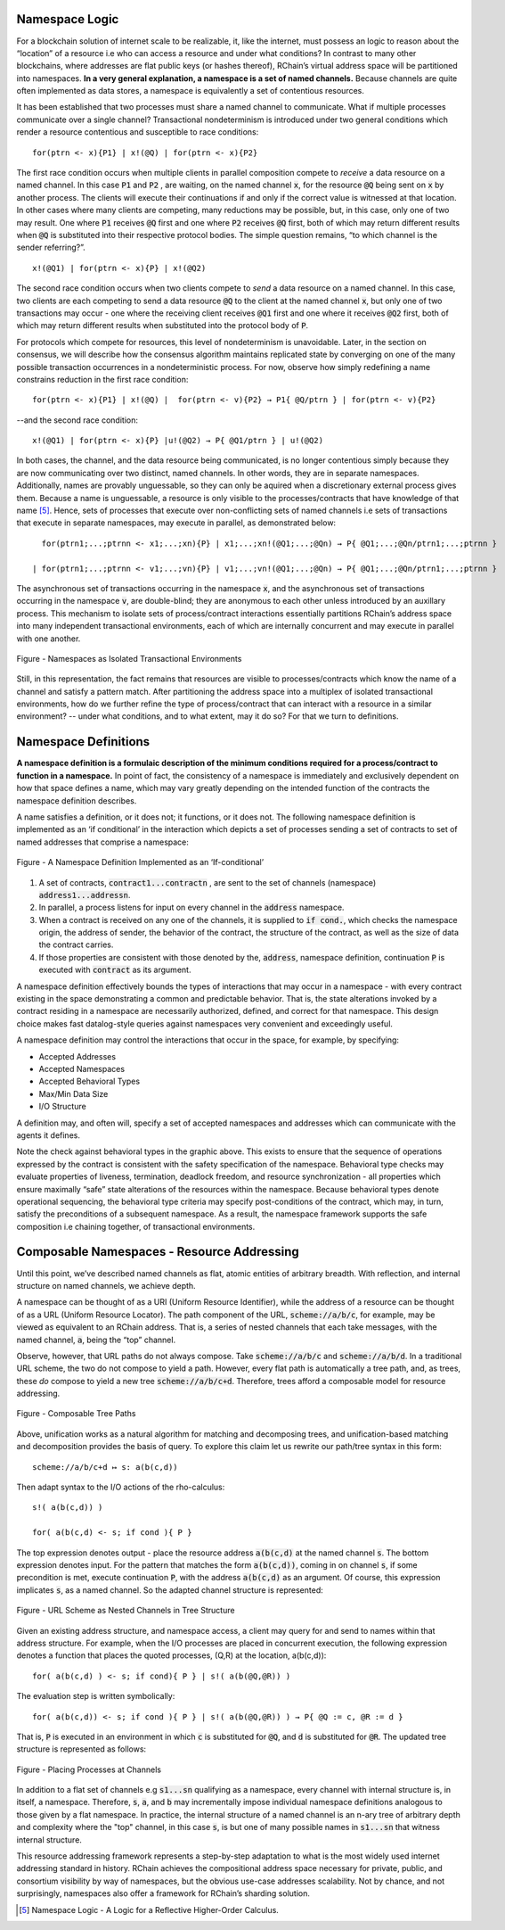 Namespace Logic
=======================================
For a blockchain solution of internet scale to be realizable, it, like the internet, must possess an logic to reason about the “location” of a resource i.e who can access a resource and under what conditions? In contrast to many other blockchains, where addresses are flat public keys (or hashes thereof), RChain’s virtual address space will be partitioned into namespaces. **In a very general explanation, a namespace is a set of named channels.** Because channels are quite often implemented as data stores, a namespace is equivalently a set of contentious resources.

It has been established that two processes must share a named channel to communicate. What if multiple processes communicate over a single channel? Transactional nondeterminism is introduced under two general conditions which render a resource contentious and susceptible to race conditions:

::

                                    for(ptrn <- x){P1} | x!(@Q) | for(ptrn <- x){P2} 


The first race condition occurs when multiple clients in parallel composition compete to *receive* a data resource on a named channel. In this case :code:`P1` and :code:`P2` , are waiting, on the named channel :code:`x`,  for the resource :code:`@Q` being sent on :code:`x` by another process. The clients will execute their continuations if and only if the correct value is witnessed at that location. In other cases where many clients are competing, many reductions may be possible, but, in this case, only one of two may result. One where :code:`P1` receives :code:`@Q` first and one where :code:`P2` receives :code:`@Q` first, both of which may return different results when :code:`@Q` is substituted into their respective protocol bodies. The simple question remains, “to which channel is the sender referring?”.

::

                                          x!(@Q1) | for(ptrn <- x){P} | x!(@Q2)
                                          
                                          
The second race condition occurs when two clients compete to *send* a data resource on a named channel. In this case, two clients are each competing to send a data resource :code:`@Q` to the client at the named channel :code:`x`, but only one of two transactions may occur - one where the receiving client receives :code:`@Q1` first and one where it receives :code:`@Q2` first, both of which may return different results when substituted into the protocol body of :code:`P`.

For protocols which compete for resources, this level of nondeterminism is unavoidable. Later, in the section on consensus, we will describe how the consensus algorithm maintains replicated state by converging on one of the many possible transaction occurrences in a nondeterministic process. For now, observe how simply redefining a name constrains reduction in the first race condition:

::

            for(ptrn <- x){P1} | x!(@Q) |  for(ptrn <- v){P2} → P1{ @Q/ptrn } | for(ptrn <- v){P2}


--and the second race condition:

::

                        x!(@Q1) | for(ptrn <- x){P} |u!(@Q2) → P{ @Q1/ptrn } | u!(@Q2)
                            
                            
In both cases, the channel, and the data resource being communicated, is no longer contentious simply because they are now communicating over two distinct, named channels. In other words, they are in separate namespaces. Additionally, names are provably unguessable, so they can only be aquired when a discretionary external process gives them. Because a name is unguessable, a resource is only visible to the processes/contracts that have knowledge of that name [5]_. Hence, sets of processes that execute over non-conflicting sets of named channels i.e sets of transactions that execute in separate namespaces, may execute in parallel, as demonstrated below:

::

   for(ptrn1;...;ptrnn <- x1;...;xn){P} | x1;...;xn!(@Q1;...;@Qn) → P{ @Q1;...;@Qn/ptrn1;...;ptrnn }

 | for(ptrn1;...;ptrnn <- v1;...;vn){P} | v1;...;vn!(@Q1;...;@Qn) → P{ @Q1;...;@Qn/ptrn1;...;ptrnn } 


The asynchronous set of transactions occurring in the namespace :code:`x`, and the asynchronous set of transactions occurring in the namespace :code:`v`, are double-blind; they are anonymous to each other unless introduced by an auxillary process. This mechanism to isolate sets of process/contract interactions essentially partitions RChain’s address space into many independent transactional environments, each of which are internally concurrent and may execute in parallel with one another.


.. figure:: .. /img/blocks-by-namespace.png
    :align: center
    :width: 1950
    :scale: 80
    
    Figure - Namespaces as Isolated Transactional Environments
    

Still, in this representation, the fact remains that resources are visible to processes/contracts which know the name of a channel and satisfy a pattern match. After partitioning the address space into a multiplex of isolated transactional environments, how do we further refine the type of process/contract that can interact with a resource in a similar environment? -- under what conditions, and to what extent, may it do so? For that we turn to definitions.

Namespace Definitions
=======================================================
**A namespace definition is a formulaic description of the minimum conditions required for a process/contract to function in a namespace.** In point of fact, the consistency of a namespace is immediately and exclusively dependent on how that space defines a name, which may vary greatly depending on the intended function of the contracts the namespace definition describes.

A name satisfies a definition, or it does not; it functions, or it does not. The following namespace definition is implemented as an ‘if conditional’ in the interaction which depicts a set of processes sending a set of contracts to set of named addresses that comprise a namespace:


.. figure:: .. /img/namespace-definitions.png
    :align: center
    :width: 2659
    :scale: 80
    
    Figure - A Namespace Definition Implemented as an ‘If-conditional’
    

1. A set of contracts, :code:`contract1...contractn` , are sent to the set of channels (namespace) :code:`address1...addressn`.

2. In parallel, a process listens for input on every channel in the :code:`address` namespace. 

3. When a contract is received on any one of the channels, it is supplied to :code:`if cond.`, which checks the namespace origin, the address of sender, the behavior of the contract, the structure of the contract, as well as the size of data the contract carries. 

4. If those properties are consistent with those denoted by the, :code:`address`, namespace definition, continuation :code:`P` is executed with :code:`contract` as its argument.

A namespace definition effectively bounds the types of interactions that may occur in a namespace - with every contract existing in the space demonstrating a common and predictable behavior. That is, the state alterations invoked by a contract residing in a namespace are necessarily authorized, defined, and correct for that namespace. This design choice makes fast datalog-style queries against namespaces very convenient and exceedingly useful.

A namespace definition may control the interactions that occur in the space, for example, by specifying:

* Accepted Addresses
* Accepted Namespaces
* Accepted Behavioral Types
* Max/Min Data Size
* I/O Structure

A definition may, and often will, specify a set of accepted namespaces and addresses which can communicate with the agents it defines.

Note the check against behavioral types in the graphic above. This exists to ensure that the sequence of operations expressed by the contract is consistent with the safety specification of the namespace. Behavioral type checks may evaluate properties of liveness, termination, deadlock freedom, and resource synchronization - all properties which ensure maximally “safe” state alterations of the resources within the namespace. Because behavioral types denote operational sequencing, the behavioral type criteria may specify post-conditions of the contract, which may, in turn, satisfy the preconditions of a subsequent namespace. As a result, the namespace framework supports the safe composition i.e chaining together, of transactional environments.

Composable Namespaces - Resource Addressing
=============================================================================
Until this point, we’ve described named channels as flat, atomic entities of arbitrary breadth. With reflection, and internal structure on named channels, we achieve depth.

A namespace can be thought of as a URI (Uniform Resource Identifier), while the address of a resource can be thought of as a URL (Uniform Resource Locator). The path component of the URL, :code:`scheme://a/b/c`, for example, may be viewed as equivalent to an RChain address. That is, a series of nested channels that each take messages, with the named channel, :code:`a`, being the “top” channel.

Observe, however, that URL paths do not always compose. Take :code:`scheme://a/b/c` and :code:`scheme://a/b/d`. In a traditional URL scheme, the two do not compose to yield a path. However, every flat path is automatically a tree path, and, as trees, these *do* compose to yield a new tree :code:`scheme://a/b/c+d`. Therefore, trees afford a composable model for resource addressing.


.. figure:: .. /img/namespaces-as-tree-paths.png
    :align: center
    :width: 1617
    :scale: 80
    
    Figure - Composable Tree Paths
    
    
Above, unification works as a natural algorithm for matching and decomposing trees, and unification-based matching and decomposition provides the basis of query. To explore this claim let us rewrite our path/tree syntax in this form:

::

 scheme://a/b/c+d ↦ s: a(b(c,d))


Then adapt syntax to the I/O actions of the rho-calculus:

::

                                                      s!( a(b(c,d)) )

                                                      for( a(b(c,d) <- s; if cond ){ P }
          
          
The top expression denotes output - place the resource address :code:`a(b(c,d)` at the named channel :code:`s`. The bottom expression denotes input. For the pattern that matches the form :code:`a(b(c,d))`, coming in on channel :code:`s`, if some precondition is met, execute continuation :code:`P`, with the address :code:`a(b(c,d)` as an argument. Of course, this expression implicates :code:`s`, as a named channel. So the adapted channel structure is represented:


.. figure:: .. /img/namespaces-as-trees.png
    :align: center
    :width: 567
    :scale: 80
    
    Figure - URL Scheme as Nested Channels in Tree Structure
    
    
Given an existing address structure, and namespace access, a client may query for and send to names within that address structure. For example, when the I/O processes are placed in concurrent execution, the following expression denotes a function that places the quoted processes, (Q,R) at the location, a(b(c,d)):

::

                                            for( a(b(c,d) ) <- s; if cond){ P } | s!( a(b(@Q,@R)) )


The evaluation step is written symbolically:

::

                                   for( a(b(c,d)) <- s; if cond ){ P } | s!( a(b(@Q,@R)) ) → P{ @Q := c, @R := d }


That is, :code:`P` is executed in an environment in which :code:`c` is substituted for :code:`@Q`, and :code:`d` is substituted for :code:`@R`. The updated tree structure is represented as follows:


.. figure:: .. /img/tree-structure-substituted.png
    :align: center
    :width: 1688
    :scale: 80
    
    Figure - Placing Processes at Channels


In addition to a flat set of channels e.g :code:`s1...sn` qualifying as a namespace, every channel with internal structure is, in itself, a namespace. Therefore, :code:`s`, :code:`a`, and :code:`b` may incrementally impose individual namespace definitions analogous to those given by a flat namespace. In practice, the internal structure of a named channel is an n-ary tree of arbitrary depth and complexity where the "top" channel, in this case :code:`s`, is but one of many possible names in :code:`s1...sn` that witness internal structure.

This resource addressing framework represents a step-by-step adaptation to what is the most widely used internet addressing standard in history. RChain achieves the compositional address space necessary for private, public, and consortium visibility by way of namespaces, but the obvious use-case addresses scalability. Not by chance, and not surprisingly, namespaces also offer a framework for RChain’s sharding solution.


.. [5] Namespace Logic - A Logic for a Reflective Higher-Order Calculus.

